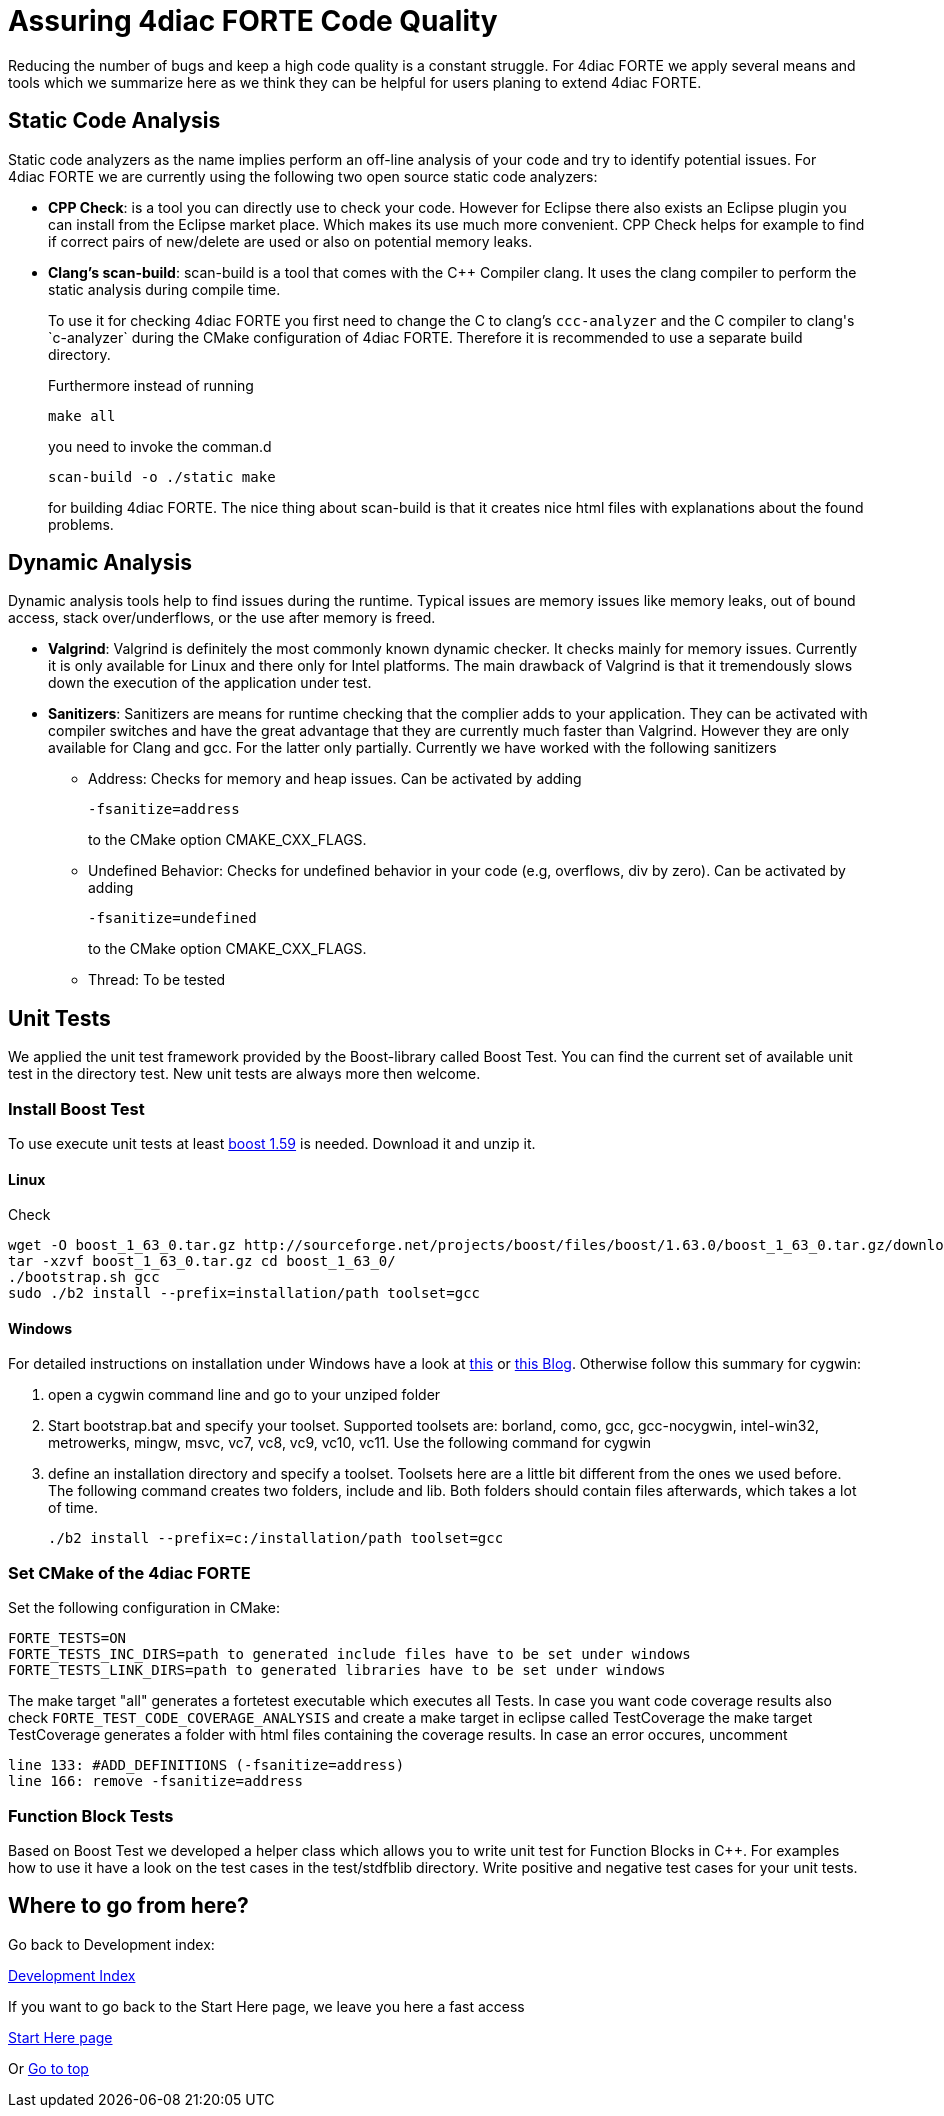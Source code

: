 = [[topOfPage]]Assuring 4diac FORTE Code Quality
:lang: en


Reducing the number of bugs and keep a high code quality is a constant struggle. 
For 4diac FORTE we apply several means and tools which we summarize here as we think they can be helpful for users planing to extend 4diac FORTE.

== [[staticAnalysis]]Static Code Analysis

Static code analyzers as the name implies perform an off-line analysis of your code and try to identify potential issues. 
For 4diac FORTE we are currently using the following two open source static code analyzers:

* *CPP Check*: is a tool you can directly use to check your code. 
 However for Eclipse there also exists an Eclipse plugin you can install from the Eclipse market place. 
 Which makes its use much more convenient. 
 CPP Check helps for example to find if correct pairs of new/delete are used or also on potential memory leaks.
* *Clang's scan-build*: scan-build is a tool that comes with the C++ Compiler clang. 
  It uses the clang compiler to perform the static analysis during compile time.
+
To use it for checking 4diac FORTE you first need to change the C to clang's `ccc-analyzer` and the C++ compiler to clang's `c++-analyzer` during the CMake configuration of 4diac FORTE. 
Therefore it is recommended to use a separate build directory.
+
Furthermore instead of running
+
----
make all
----
+
you need to invoke the comman.d
+
----
scan-build -o ./static make
----
+
for building 4diac FORTE. 
The nice thing about scan-build is that it creates nice html files with explanations about the found problems.

== [[dynamicAnalysis]]Dynamic Analysis

Dynamic analysis tools help to find issues during the runtime. 
Typical issues are memory issues like memory leaks, out of bound access, stack over/underflows, or the use after memory is freed.

* *Valgrind*: Valgrind is definitely the most commonly known dynamic checker. 
  It checks mainly for memory issues. 
  Currently it is only available for Linux and there only for Intel platforms. 
  The main drawback of Valgrind is that it tremendously slows down the execution of the application under test.
* *Sanitizers*: Sanitizers are means for runtime checking that the complier adds to your application. 
  They can be activated with compiler switches and have the great advantage that they are currently much faster than Valgrind. 
  However they are only available for Clang and gcc. 
  For the latter only partially. 
  Currently we have worked with the following sanitizers
** Address: Checks for memory and heap issues. Can be activated by adding
+
----
-fsanitize=address
----
+
to the CMake option CMAKE_CXX_FLAGS.
** Undefined Behavior: Checks for undefined behavior in your code (e.g, overflows, div by zero). Can be activated by adding
+
----
-fsanitize=undefined
----
+
to the CMake option CMAKE_CXX_FLAGS.
** Thread: To be tested


== [[unitTests]]Unit Tests

We applied the unit test framework provided by the Boost-library called Boost Test. 
You can find the current set of available unit test in the directory test. 
New unit tests are always more then welcome.

=== Install Boost Test

To use execute unit tests at least http://www.boost.org/[boost 1.59] is needed. 
Download it and unzip it.

==== Linux
Check 

----
wget -O boost_1_63_0.tar.gz http://sourceforge.net/projects/boost/files/boost/1.63.0/boost_1_63_0.tar.gz/download
tar -xzvf boost_1_63_0.tar.gz cd boost_1_63_0/ 
./bootstrap.sh gcc 
sudo ./b2 install --prefix=installation/path toolset=gcc
----

==== Windows

For detailed instructions on installation under Windows have a look at https://andres.jaimes.net/718/how-to-install-the-c-boost-libraries-on-windows/[this] or https://gist.github.com/zrsmithson/0b72e0cb58d0cb946fc48b5c88511da8#file-mngw-w64_boost-md[this Blog]. 
Otherwise follow this summary for cygwin:

. open a cygwin command line and go to your unziped folder
. Start bootstrap.bat and specify your toolset. Supported toolsets are:
borland, como, gcc, gcc-nocygwin, intel-win32, metrowerks, mingw, msvc,
vc7, vc8, vc9, vc10, vc11. Use the following command for cygwin
+
./bootstrap.sh gcc
. define an installation directory and specify a toolset. 
  Toolsets here are a little bit different from the ones we used before. 
  The following command creates two folders, include and lib. 
  Both folders should contain files afterwards, which takes a lot of time.
+
----
./b2 install --prefix=c:/installation/path toolset=gcc
----

=== Set CMake of the 4diac FORTE

Set the following configuration in CMake:

----
FORTE_TESTS=ON 
FORTE_TESTS_INC_DIRS=path to generated include files have to be set under windows 
FORTE_TESTS_LINK_DIRS=path to generated libraries have to be set under windows
----

The make target "all" generates a fortetest executable which executes all Tests. 
In case you want code coverage results also check `FORTE_TEST_CODE_COVERAGE_ANALYSIS` and create a make target in eclipse called TestCoverage the make target TestCoverage generates a folder with html files containing the coverage results. 
In case an error occures, uncomment
----
line 133: #ADD_DEFINITIONS (-fsanitize=address) 
line 166: remove -fsanitize=address
----

=== Function Block Tests

Based on Boost Test we developed a helper class which allows you to write unit test for Function Blocks in C++. 
For examples how to use it have a look on the test cases in the test/stdfblib directory. 
Write positive and negative test cases for your unit tests.

== Where to go from here?

Go back to Development index:

xref:./index.adoc[Development Index]

If you want to go back to the Start Here page, we leave you here a fast access

xref:../index.adoc[Start Here page]

Or link:#topOfPage[Go to top]
